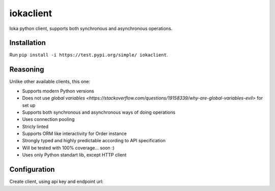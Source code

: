 iokaclient
=============

.. start-inclusion-marker-do-not-remove

.. image:: https://github.com/buffalobill571/iokaclient/workflows/CI/badge.svg?event=push
   :alt: Build Status
   :target: https://github.com/buffalobill571/iokaclient/actions?query=event%3Apush+branch%3Amaster+workflow%3ACI


Ioka python client, supports both synchronous and asynchronous operations.

Installation
------------

Run ``pip install -i https://test.pypi.org/simple/ iokaclient``.

Reasoning
---------

Unlike other available clients, this one:

- Supports modern Python versions
- Does not use `global variables <https://stackoverflow.com/questions/19158339/why-are-global-variables-evil>` for set up
- Supports both synchronous and asynchronous ways of doing operations
- Uses connection pooling
- Stricly linted
- Supports ORM like interactivity for Order instance
- Strongly typed and highly predictable according to API specification
- Will be tested with 100% coverage... soon :)
- Uses only Python standart lib, except HTTP client


Configuration
-------------

Create client, using api key and endpoint url:

.. code: python

    import ioka

    client = ioka.Ioka(api_key=..., base_url=...)
